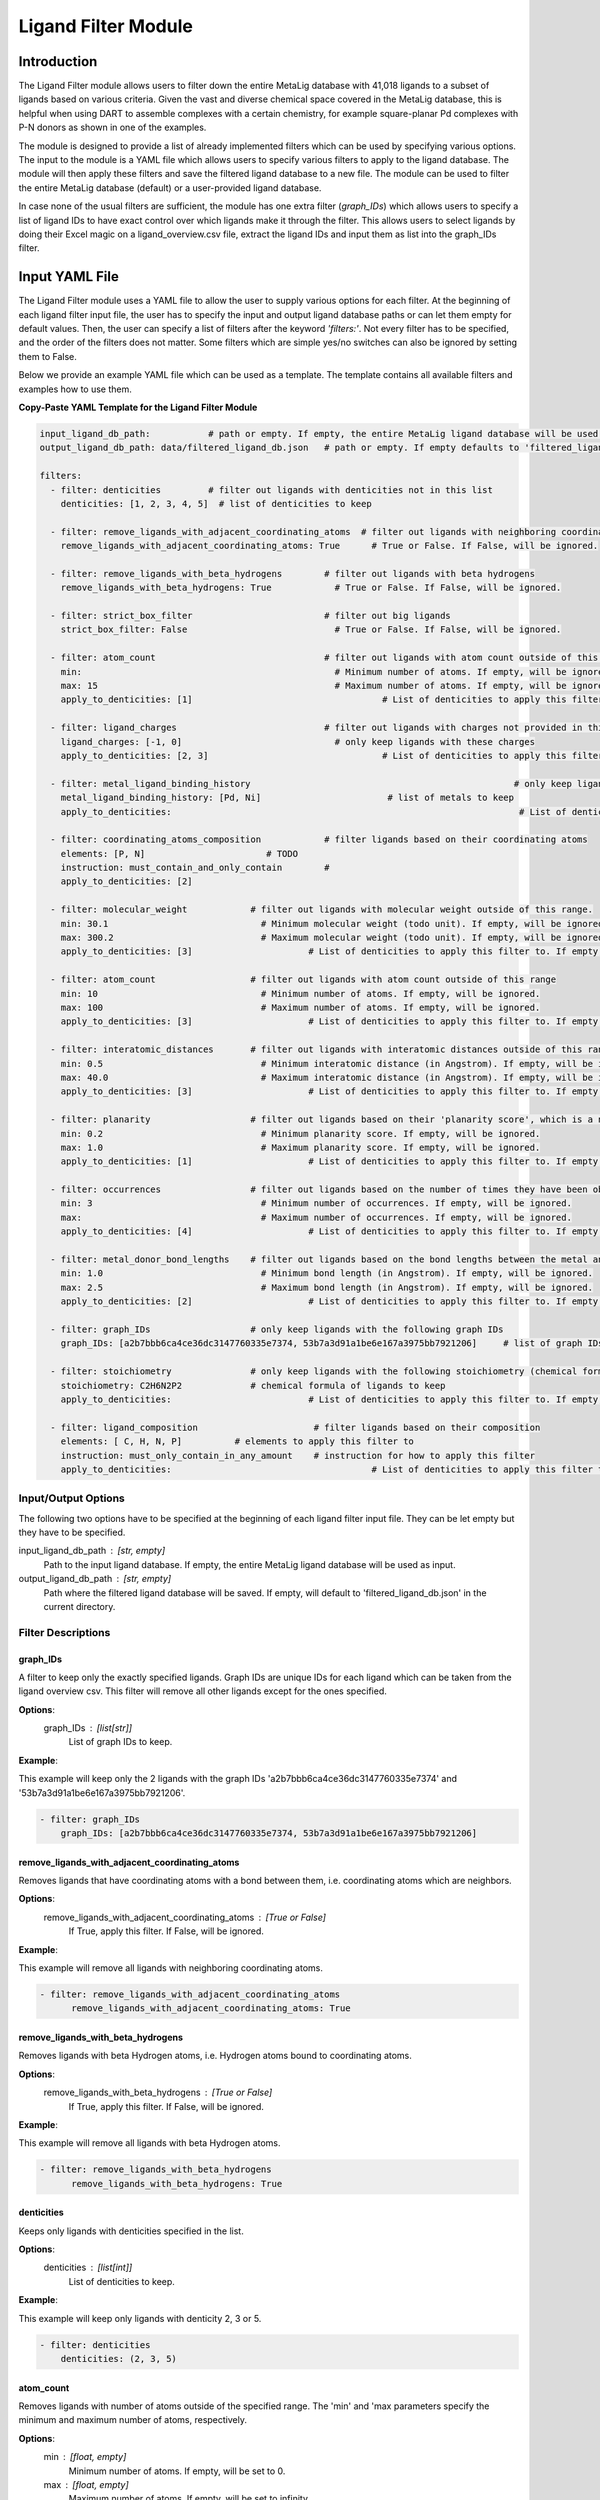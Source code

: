 Ligand Filter Module
====================

Introduction
------------

The Ligand Filter module allows users to filter down the entire MetaLig database with 41,018 ligands to a subset of ligands based on various criteria. Given the vast and diverse chemical space covered in the MetaLig database, this is helpful when using DART to assemble complexes with a certain chemistry, for example square-planar Pd complexes with P-N donors as shown in one of the examples.

The module is designed to provide a list of already implemented filters which can be used by specifying various options. The input to the module is a YAML file which allows users to specify various filters to apply to the ligand database. The module will then apply these filters and save the filtered ligand database to a new file. The module can be used to filter the entire MetaLig database (default) or a user-provided ligand database.

In case none of the usual filters are sufficient, the module has one extra filter (`graph_IDs`) which allows users to specify a list of ligand IDs to have exact control over which ligands make it through the filter. This allows users to select ligands by doing their Excel magic on a ligand_overview.csv file, extract the ligand IDs and input them as list into the graph_IDs filter.


Input YAML File
---------------

The Ligand Filter module uses a YAML file to allow the user to supply various options for each filter. At the beginning of each ligand filter input file, the user has to specify the input and output ligand database paths or can let them empty for default values. Then, the user can specify a list of filters after the keyword `'filters:'`. Not every filter has to be specified, and the order of the filters does not matter. Some filters which are simple yes/no switches can also be ignored by setting them to False.

Below we provide an example YAML file which can be used as a template. The template contains all available filters and examples how to use them.

**Copy-Paste YAML Template for the Ligand Filter Module**

.. code-block::

    input_ligand_db_path:           # path or empty. If empty, the entire MetaLig ligand database will be used as input
    output_ligand_db_path: data/filtered_ligand_db.json   # path or empty. If empty defaults to 'filtered_ligand_db.json' in the current directory.

    filters:
      - filter: denticities         # filter out ligands with denticities not in this list
        denticities: [1, 2, 3, 4, 5]  # list of denticities to keep

      - filter: remove_ligands_with_adjacent_coordinating_atoms  # filter out ligands with neighboring coordinating atoms
        remove_ligands_with_adjacent_coordinating_atoms: True      # True or False. If False, will be ignored.

      - filter: remove_ligands_with_beta_hydrogens        # filter out ligands with beta hydrogens
        remove_ligands_with_beta_hydrogens: True            # True or False. If False, will be ignored.

      - filter: strict_box_filter                         # filter out big ligands
        strict_box_filter: False                            # True or False. If False, will be ignored.

      - filter: atom_count                                # filter out ligands with atom count outside of this range
        min:                                                # Minimum number of atoms. If empty, will be ignored.
        max: 15                                             # Maximum number of atoms. If empty, will be ignored.
        apply_to_denticities: [1]                                    # List of denticities to apply this filter to. If empty, will be ignored.

      - filter: ligand_charges                            # filter out ligands with charges not provided in this list
        ligand_charges: [-1, 0]                             # only keep ligands with these charges
        apply_to_denticities: [2, 3]                                 # List of denticities to apply this filter to. If empty, will be ignored.

      - filter: metal_ligand_binding_history                                                  # only keep ligands which have been observed to coordinate to these metals
        metal_ligand_binding_history: [Pd, Ni]                        # list of metals to keep
        apply_to_denticities:                                                                  # List of denticities to apply this filter to. If empty, will be ignored.

      - filter: coordinating_atoms_composition            # filter ligands based on their coordinating atoms
        elements: [P, N]                       # TODO
        instruction: must_contain_and_only_contain        #
        apply_to_denticities: [2]

      - filter: molecular_weight            # filter out ligands with molecular weight outside of this range.
        min: 30.1                             # Minimum molecular weight (todo unit). If empty, will be ignored.
        max: 300.2                            # Maximum molecular weight (todo unit). If empty, will be ignored.
        apply_to_denticities: [3]                      # List of denticities to apply this filter to. If empty, will be ignored.

      - filter: atom_count                  # filter out ligands with atom count outside of this range
        min: 10                               # Minimum number of atoms. If empty, will be ignored.
        max: 100                              # Maximum number of atoms. If empty, will be ignored.
        apply_to_denticities: [3]                      # List of denticities to apply this filter to. If empty, will be ignored.

      - filter: interatomic_distances       # filter out ligands with interatomic distances outside of this range
        min: 0.5                              # Minimum interatomic distance (in Angstrom). If empty, will be ignored.
        max: 40.0                             # Maximum interatomic distance (in Angstrom). If empty, will be ignored.
        apply_to_denticities: [3]                      # List of denticities to apply this filter to. If empty, will be ignored.

      - filter: planarity                   # filter out ligands based on their 'planarity score', which is a number between 0 and 1. 0 is not planar, 1 is perfectly planar.
        min: 0.2                              # Minimum planarity score. If empty, will be ignored.
        max: 1.0                              # Maximum planarity score. If empty, will be ignored.
        apply_to_denticities: [1]                      # List of denticities to apply this filter to. If empty, will be ignored.

      - filter: occurrences                 # filter out ligands based on the number of times they have been observed in the CSD
        min: 3                                # Minimum number of occurrences. If empty, will be ignored.
        max:                                  # Maximum number of occurrences. If empty, will be ignored.
        apply_to_denticities: [4]                      # List of denticities to apply this filter to. If empty, will be ignored.

      - filter: metal_donor_bond_lengths    # filter out ligands based on the bond lengths between the metal and the donor atoms
        min: 1.0                              # Minimum bond length (in Angstrom). If empty, will be ignored.
        max: 2.5                              # Maximum bond length (in Angstrom). If empty, will be ignored.
        apply_to_denticities: [2]                      # List of denticities to apply this filter to. If empty, will be ignored.

      - filter: graph_IDs                   # only keep ligands with the following graph IDs
        graph_IDs: [a2b7bbb6ca4ce36dc3147760335e7374, 53b7a3d91a1be6e167a3975bb7921206]     # list of graph IDs to keep

      - filter: stoichiometry               # only keep ligands with the following stoichiometry (chemical formula)
        stoichiometry: C2H6N2P2             # chemical formula of ligands to keep
        apply_to_denticities:                          # List of denticities to apply this filter to. If empty, will be ignored.

      - filter: ligand_composition                      # filter ligands based on their composition
        elements: [ C, H, N, P]          # elements to apply this filter to
        instruction: must_only_contain_in_any_amount    # instruction for how to apply this filter
        apply_to_denticities:                                      # List of denticities to apply this filter to. If empty, will be ignored.


Input/Output Options
~~~~~~~~~~~~~~~~~~~~

The following two options have to be specified at the beginning of each ligand filter input file. They can be let empty but they have to be specified.

input_ligand_db_path : [str, empty]
    Path to the input ligand database. If empty, the entire MetaLig ligand database will be used as input.
output_ligand_db_path : [str, empty]
    Path where the filtered ligand database will be saved. If empty, will default to 'filtered_ligand_db.json' in the current directory.

Filter Descriptions
~~~~~~~~~~~~~~~~~~~

graph_IDs
^^^^^^^^^

A filter to keep only the exactly specified ligands. Graph IDs are unique IDs for each ligand which can be taken from the ligand overview csv. This filter will remove all other ligands except for the ones specified.

**Options**:
    graph_IDs : [list[str]]
        List of graph IDs to keep.

**Example**:

This example will keep only the 2 ligands with the graph IDs 'a2b7bbb6ca4ce36dc3147760335e7374' and '53b7a3d91a1be6e167a3975bb7921206'.

.. code-block::

    - filter: graph_IDs
        graph_IDs: [a2b7bbb6ca4ce36dc3147760335e7374, 53b7a3d91a1be6e167a3975bb7921206]

remove_ligands_with_adjacent_coordinating_atoms
^^^^^^^^^^^^^^^^^^^^^^^^^^^^^^^^^^^^^^^^^^^^^^^^^^

Removes ligands that have coordinating atoms with a bond between them, i.e. coordinating atoms which are neighbors.

**Options**:
    remove_ligands_with_adjacent_coordinating_atoms : [True or False]
        If True, apply this filter. If False, will be ignored.

**Example**:

This example will remove all ligands with neighboring coordinating atoms.

.. code-block::

      - filter: remove_ligands_with_adjacent_coordinating_atoms
            remove_ligands_with_adjacent_coordinating_atoms: True

remove_ligands_with_beta_hydrogens
^^^^^^^^^^^^^^^^^^^^^^^^^^^^^^^^^^

Removes ligands with beta Hydrogen atoms, i.e. Hydrogen atoms bound to coordinating atoms.

**Options**:
    remove_ligands_with_beta_hydrogens : [True or False]
        If True, apply this filter. If False, will be ignored.

**Example**:

This example will remove all ligands with beta Hydrogen atoms.

.. code-block::

      - filter: remove_ligands_with_beta_hydrogens
            remove_ligands_with_beta_hydrogens: True

denticities
^^^^^^^^^^^^^^^^^^^^^^^

Keeps only ligands with denticities specified in the list.

**Options**:
    denticities : [list[int]]
        List of denticities to keep.

**Example**:

This example will keep only ligands with denticity 2, 3 or 5.

.. code-block::

    - filter: denticities
        denticities: (2, 3, 5)

atom_count
^^^^^^^^^^

Removes ligands with number of atoms outside of the specified range. The 'min' and 'max parameters specify the minimum and maximum number of atoms, respectively.

**Options**:
    min : [float, empty]
        Minimum number of atoms. If empty, will be set to 0.
    max : [float, empty]
        Maximum number of atoms. If empty, will be set to infinity.
    denticities : [list[int], empty]
        A list of denticities. This filter will be applied only to ligands with a denticity in this list. If empty, will apply to all ligands.

**Example**:

This example will remove all ligands with a denticity of 1 or 2 with less than 10 atoms or more than 100 atoms. Ligands with denticities other than 1 or 2 will always pass.

.. code-block::

    - filter: atom_count
        min: 10
        max: 100
        apply_to_denticities: (1, 2)

stoichiometry
^^^^^^^^^^^^^

Keep only ligands with stoichiometry (chemical formula) matching the specified stoichiometry.

**Options**:
    stoichiometry : [str]
        Chemical formula of ligands to keep. Note that the stoichiometry is case sensitive.
    denticities : [list[int], empty]
        A list of denticities. This filter will be applied only to ligands with a denticity in this list. If empty, will apply to all ligands.

**Example**:

For ligands with denticity 3, this example will keep only ligands consisting of one Carbon, five Hydrogen and two Nitrogen atoms. Ligands with denticities other than 3 will always pass.

.. code-block::

    - filter: stoichiometry
        stoichiometry: CH5N2
        apply_to_denticities: (3)


ligand_composition
^^^^^^^^^^^^^^^^^^

Filter ligands based on their chemical composition, i.e. the atoms in their chemical formula. The 'elements' parameter specifies the elements to apply this filter to. The 'instruction' parameter specifies exactly how to apply this filter. This filter works exactly like the 'coordinating_atoms_composition' filter, except that it applies to all atoms instead of only the coordinating atoms.

**Options**:
    elements : [list[str]]
        List of chemical elements to apply this filter to. Depending on the instruction, duplicate elements in this list may or may not be ignored.
    instruction : [str]
        Instruction for how to apply this filter. Note that instructions must be lowercase and exactly the correct string, so the best is to copy-paste it from the documentation. The following instructions are available:

        - **must_contain_and_only_contain** 
            Ligands must consist of exactly these atoms in exactly this count. For example, if the 'elements' are '(C, C, H, N)', then a ligand must consist of exactly two Carbon, one Hydrogen and one Nitrogen atom to pass this filter.
        - **must_at_least_contain** 
            Ligands must contain all specified elements but can also contain other elements. Duplicate elements are ignored. For example, if the 'elements' are '(C, C, H, N)', then a ligand must contain at least one Carbon, one Hydrogen and one Nitrogen atom to pass this filter.
        - **must_exclude** 
            Ligands must not contain any of the specified elements. Duplicate elements are ignored. For example, if the 'elements' are '(C, C, H, N)', then a ligand must not contain any Carbon, Hydrogen or Nitrogen atoms to pass this filter.
        - **must_only_contain_in_any_amount**
            Ligands must only contain the specified elements, but the amount of each element is not important and can even be zero. Duplicate elements are ignored. For example, if the 'elements' are '(C, C, H, N)', then any ligand that contains no other elements than Carbon, Hydrogen and Nitrogen will pass this filter, and even ligands containing subsets such as ligands containing only Carbon.
    denticities : [list[int], empty]
        A list of denticities. This filter will be applied only to ligands with a denticity in this list. If empty, will apply to all ligands.

**Example**:

This example will keep only ligands with denticity 3 which consist of only Carbon, Hydrogen, Nitrogen and Phosphorus atoms or a subset of these elements. Ligands with denticities other than 3 will always pass.

.. code-block::

    - filter: ligand_composition
        elements: (C, H, N, P)
        instruction: must_only_contain_in_any_amount
        apply_to_denticities: (3)


coordinating_atoms_composition
^^^^^^^^^^^^^^^^^^^^^^^^^^^^^^

Filter ligands based on their coordinating atoms, i.e. the atoms bound to the metal center. The 'elements' parameter specifies the elements to apply this filter to. The 'instruction' parameter specifies exactly how to apply this filter. This filter works exactly like the 'ligand_composition' filter, except that it only applies to the coordinating atoms of the ligand.

**Options**:
    elements : [list[str]]
        List of chemical elements to apply this filter to. Depending on the instruction, duplicate elements in this list may or may not be ignored.
    instruction : [str]
        Instruction for how to apply this filter. Note that instructions must be lowercase and exactly the correct string, so the best is to copy-paste it from the documentation. The following instructions are available:

        - **must_contain_and_only_contain**
            The ligand must have exactly these coordinating atoms in exactly this count. For example, if the 'elements' are '(C, C, N)', the ligand must have exactly two Carbon and one Nitrogen atom coordinating to the metal.
        - **must_at_least_contain**
            The coordinating atoms of the ligand must contain all specified elements but can also contain other elements. Duplicate elements are ignored. For example, if the 'elements' are '(C, C, N)', then the list of coordinating atoms must contain at least one Carbon and one Nitrogen atom to pass this filter.
        - **must_exclude**
            The coordinating atoms of the ligand must not contain any of the specified elements. Duplicate elements are ignored. For example, if the 'elements' are '(C, C, N)', then the list of coordinating atoms must not contain any Carbon or Nitrogen atoms to pass this filter.
        - **must_only_contain_in_any_amount**
            The coordinating atoms of the ligand must only contain the specified elements, but the amount of each element is not important and can even be zero. Duplicate elements are ignored. For example, if the 'elements' are '(C, C, N)', then any ligand with coordinating atoms which contain no other elements than Carbon and Nitrogen will pass this filter, and even ligands containing subsets such as ligands containing only Carbon.
    denticities : [list[int], empty]
        A list of denticities. This filter will be applied only to ligands with a denticity in this list. If empty, will apply to all ligands.

**Example**:

This example will keep only ligands with denticity of 3 which have exactly one Carbon, one Nitrogen and one Oxygen coordinating to the metal center. Ligands with denticities other than 3 will be removed automatically, since these will always have more or less coordinating atoms.

.. code-block::

    - filter: coordinating_atoms_composition
        elements: (C, N, O)
        instruction: must_contain_and_only_contain
        apply_to_denticities:

ligand_charges
^^^^^^^^^^^^^^

Keep only ligands with formal charges which are specified in the list.

**Options**:
    ligand_charges : [list[int]]
        List of charges to keep.
    denticities : [list[int], empty]
        A list of denticities. This filter will be applied only to ligands with a denticity in this list. If empty, will apply to all ligands.

**Example**:

For ligands with denticity of 2 or 3, this example will keep only ligands which have a formal charge of -1, 0 or 1. Ligands with denticities other than 2 or 3 will always pass.

.. code-block::

    - filter: ligand_charges
        ligand_charges: (-1, 0, 1)
        apply_to_denticities: (2, 3)

metal_ligand_binding_history
^^^^^^^^^^^^^^^^^^

Keep only ligands which have been observed in the Cambridge Structural Database to coordinate to the metals specified in the 'metal_ligand_binding_history' list. If a ligand has never been observed coordinating to any of the metals in the 'metal_ligand_binding_history' list, it will be filtered out.

**Options**:
    metal_ligand_binding_history : [list[str]]
        List of metals, e.g. (Pd, Ni). Any metal from the d- or f-block can be specified.
    denticities : [list[int], empty]
        A list of denticities. This filter will be applied only to ligands with a denticity in this list. If empty, will apply to all ligands.

**Example**:

For ligands with denticity of 2 or 3, this example will keep only ligands which have been observed to coordinate to Pd or Ni. Ligands with denticities other than 2 or 3 will always pass.

.. code-block::

    - filter: metal_ligand_binding_history
        metal_ligand_binding_history: (Pd, Ni)
        apply_to_denticities: (2, 3)

molecular_weight
^^^^^^^^^^^^^^^^

Only keeps ligands with molecular weight within the specified range. The 'min' and 'max' parameters specify the minimum and maximum molecular weight, respectively. For example, setting 'min' to 30 and 'max' to 300 will remove all ligands with molecular weight less than 30g/mol or more than 300g/mol.

**Options**:
    min : [float, empty]
        Minimum molecular weight in g/mol. If empty, will be set to 0.
    max : [float, empty]
        Maximum molecular weight in g/mol. If empty, will be set to infinity.
    denticities : [list[int], empty]
        A list of denticities. This filter will be applied only to ligands with a denticity in this list. If empty, will apply to all ligands.

**Example**:

This example will keep only ligands with a molecular weight between 10g/mol and 300g/mol. Because the denticities list is empty, this filter will be applied to every ligand. 

.. code-block::

    - filter: molecular_weight
        min: 30
        max: 300
        apply_to_denticities:


interatomic_distances
^^^^^^^^^^^^^^^^^^^^^

Only keeps ligands with interatomic distances within the specified range. The calculated interatomic distances are not only between atoms with a bond, but between all atoms in the ligand. The maximum interatomic distance is a measure for the total size of the ligand, while the minimum interatomic distance is a measure for the smallest bond length. Therefore, this filter is basically a 2-in-1 filter which can be used to remove either too big ligands or ligands with too small bond lengths.

**Options**:
    min : [float, empty]
        Minimum interatomic distance in Angstrom. If empty, will be set to 0.
    max : [float, empty]
        Maximum interatomic distance in Angstrom. If empty, will be set to infinity.
    denticities : [list[int], empty]
        A list of denticities. This filter will be applied only to ligands with a denticity in this list. If empty, will apply to all ligands.

**Example**:

For ligands with a denticity of 3 or 4, this example will only keep ligands which have an interatomic distance between 0.5 Angstrom and 40 Angstrom. Ligands with denticities other than 3 or 4 will always pass.

.. code-block::

    - filter: interatomic_distances
        min: 0.5
        max: 40
        apply_to_denticities: (3, 4)

planarity
^^^^^^^^^

This filter uses a 'planarity score' to filter ligands based on how planar all their atoms are. Very planar ligands are ones in which all atoms lie in one plane, while very non-planar ligands are ones which are sphere-like. The planarity score is a number between 0 and 1, where 0 is not planar (a perfect sphere) and 1 is perfectly planar. Because this planarity score has no physical intuition behind it, it is recommended to try different values for the 'min' and 'max' parameters to see what works best for your application.

**Options**:
    min : [float]
        Minimum planarity score. If empty, will be set to 0.
    max : [float]
        Maximum planarity score. If empty, will be set to 1.
    denticities : [list[int], empty]
        A list of denticities. This filter will be applied only to ligands with a denticity in this list. If empty, will apply to all ligands.

**Example**:

This example will keep only ligands with a denticity of 1 which have a planarity score between 0.9 and 1.0, i.e. very planar ligands. Ligands with denticities other than 1 will always pass.

.. code-block::

    - filter: planarity
        min: 0.9
        max: 1
        apply_to_denticities: (1)

occurrences
^^^^^^^^^^^

Filters ligands based on how often they were observed in the Cambridge Structural Database (CSD). The 'min' and 'max' parameters specify the minimum and maximum number of occurrences, respectively.

**Options**:
    min : [int]
        Minimum number of occurrences. If empty, will be set to 0.
    max : [int]
        Maximum number of occurrences. If empty, will be set to infinity.
    denticities : [list[int], empty]
        A list of denticities. This filter will be applied only to ligands with a denticity in this list. If empty, will apply to all ligands.

**Example**:

For ligands with denticities of 3 or 4, this example will keep only ligands which have been observed in the CSD at least 3 times. Ligands with denticities other than 3 or 4 will always pass.

.. code-block::

    - filter: occurrences
        min: 3
        max:
        apply_to_denticities: (3, 4)

metal_donor_bond_lengths
^^^^^^^^^^^^^^^^^^^^^^^^

Only keeps ligands with metal-donor bond lengths within the specified range. All bond lengths between the metal and the donor atoms are considered. The 'min' and 'max' parameters specify the minimum and maximum allowed bond length for at least one bond.

**Options**:
    min : [float, empty]
        Minimum bond length in Angstrom. If empty, will be set to 0.
    max : [float, empty]
        Maximum bond length in Angstrom. If empty, will be set to infinity.
    denticities : [list[int], empty]
        A list of denticities. This filter will be applied only to ligands with a denticity in this list. If empty, will apply to all ligands.

**Example**:

For ligands with a denticity of 2 or 3, this example will only keep ligands which have a metal-donor bond length between 1.0 Angstrom and 2.5 Angstrom. Ligands with denticities other than 2 or 3 will always pass.

.. code-block::

    - filter: metal_donor_bond_lengths
        min: 1.0
        max: 2.5
        apply_to_denticities: (2, 3)


